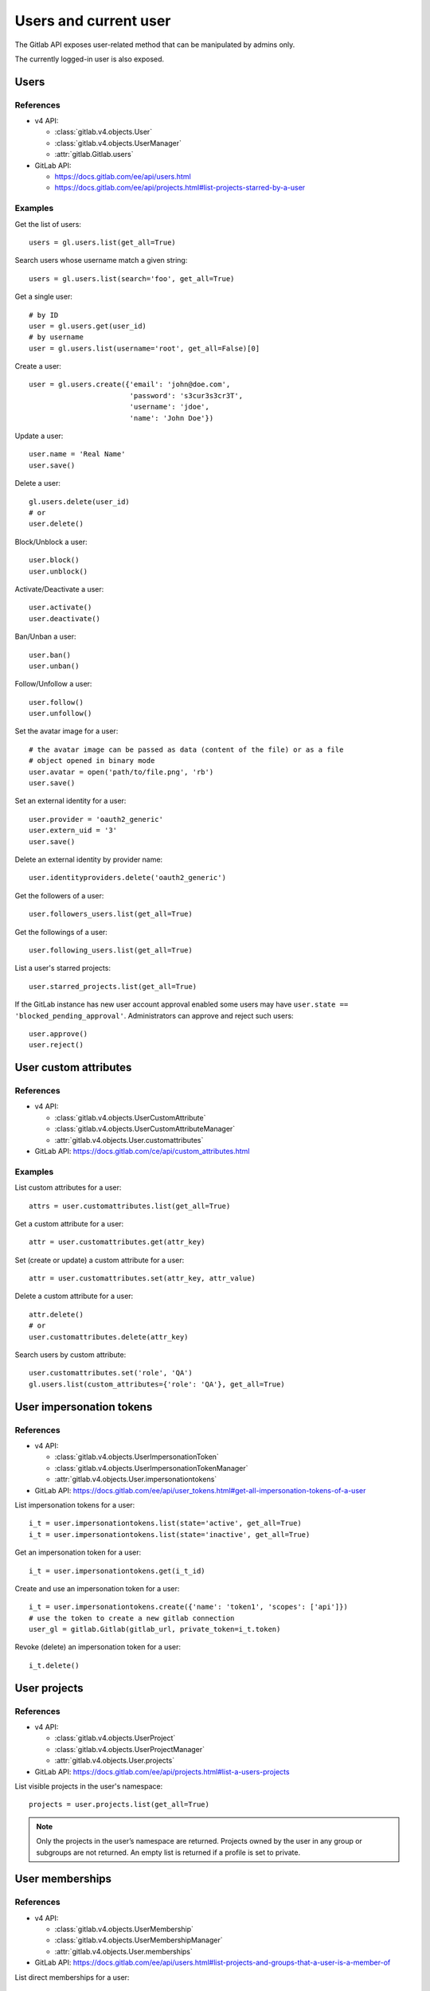 .. _users_examples:

######################
Users and current user
######################

The Gitlab API exposes user-related method that can be manipulated by admins
only.

The currently logged-in user is also exposed.

Users
=====

References
----------

* v4 API:

  + :class:`gitlab.v4.objects.User`
  + :class:`gitlab.v4.objects.UserManager`
  + :attr:`gitlab.Gitlab.users`

* GitLab API:

  + https://docs.gitlab.com/ee/api/users.html
  + https://docs.gitlab.com/ee/api/projects.html#list-projects-starred-by-a-user

Examples
--------

Get the list of users::

    users = gl.users.list(get_all=True)

Search users whose username match a given string::

    users = gl.users.list(search='foo', get_all=True)

Get a single user::

    # by ID
    user = gl.users.get(user_id)
    # by username
    user = gl.users.list(username='root', get_all=False)[0]

Create a user::

    user = gl.users.create({'email': 'john@doe.com',
                            'password': 's3cur3s3cr3T',
                            'username': 'jdoe',
                            'name': 'John Doe'})

Update a user::

    user.name = 'Real Name'
    user.save()

Delete a user::

    gl.users.delete(user_id)
    # or
    user.delete()

Block/Unblock a user::

    user.block()
    user.unblock()

Activate/Deactivate a user::

    user.activate()
    user.deactivate()

Ban/Unban a user::

    user.ban()
    user.unban()

Follow/Unfollow a user::

    user.follow()
    user.unfollow()

Set the avatar image for a user::

    # the avatar image can be passed as data (content of the file) or as a file
    # object opened in binary mode
    user.avatar = open('path/to/file.png', 'rb')
    user.save()

Set an external identity for a user::

    user.provider = 'oauth2_generic'
    user.extern_uid = '3'
    user.save()

Delete an external identity by provider name::

    user.identityproviders.delete('oauth2_generic')

Get the followers of a user::

    user.followers_users.list(get_all=True)

Get the followings of a user::

    user.following_users.list(get_all=True)

List a user's starred projects::

    user.starred_projects.list(get_all=True)

If the GitLab instance has new user account approval enabled some users may
have ``user.state == 'blocked_pending_approval'``. Administrators can approve
and reject such users::

    user.approve()
    user.reject()

User custom attributes
======================

References
----------

* v4 API:

  + :class:`gitlab.v4.objects.UserCustomAttribute`
  + :class:`gitlab.v4.objects.UserCustomAttributeManager`
  + :attr:`gitlab.v4.objects.User.customattributes`

* GitLab API: https://docs.gitlab.com/ce/api/custom_attributes.html

Examples
--------

List custom attributes for a user::

    attrs = user.customattributes.list(get_all=True)

Get a custom attribute for a user::

    attr = user.customattributes.get(attr_key)

Set (create or update) a custom attribute for a user::

    attr = user.customattributes.set(attr_key, attr_value)

Delete a custom attribute for a user::

    attr.delete()
    # or
    user.customattributes.delete(attr_key)

Search users by custom attribute::

    user.customattributes.set('role', 'QA')
    gl.users.list(custom_attributes={'role': 'QA'}, get_all=True)

User impersonation tokens
=========================

References
----------

* v4 API:

  + :class:`gitlab.v4.objects.UserImpersonationToken`
  + :class:`gitlab.v4.objects.UserImpersonationTokenManager`
  + :attr:`gitlab.v4.objects.User.impersonationtokens`

* GitLab API: https://docs.gitlab.com/ee/api/user_tokens.html#get-all-impersonation-tokens-of-a-user

List impersonation tokens for a user::

    i_t = user.impersonationtokens.list(state='active', get_all=True)
    i_t = user.impersonationtokens.list(state='inactive', get_all=True)

Get an impersonation token for a user::

    i_t = user.impersonationtokens.get(i_t_id)

Create and use an impersonation token for a user::

    i_t = user.impersonationtokens.create({'name': 'token1', 'scopes': ['api']})
    # use the token to create a new gitlab connection
    user_gl = gitlab.Gitlab(gitlab_url, private_token=i_t.token)

Revoke (delete) an impersonation token for a user::

    i_t.delete()


User projects
=========================

References
----------

* v4 API:

  + :class:`gitlab.v4.objects.UserProject`
  + :class:`gitlab.v4.objects.UserProjectManager`
  + :attr:`gitlab.v4.objects.User.projects`

* GitLab API: https://docs.gitlab.com/ee/api/projects.html#list-a-users-projects

List visible projects in the user's namespace::

    projects = user.projects.list(get_all=True)

.. note::

    Only the projects in the user’s namespace are returned. Projects owned by
    the user in any group or subgroups are not returned. An empty list is
    returned if a profile is set to private.


User memberships
=========================

References
----------

* v4 API:

  + :class:`gitlab.v4.objects.UserMembership`
  + :class:`gitlab.v4.objects.UserMembershipManager`
  + :attr:`gitlab.v4.objects.User.memberships`

* GitLab API: https://docs.gitlab.com/ee/api/users.html#list-projects-and-groups-that-a-user-is-a-member-of

List direct memberships for a user::

    memberships = user.memberships.list(get_all=True)

List only direct project memberships::

    memberships = user.memberships.list(type='Project', get_all=True)

List only direct group memberships::

    memberships = user.memberships.list(type='Namespace', get_all=True)

.. note::

    This endpoint requires admin access.

Current User
============

References
----------

* v4 API:

  + :class:`gitlab.v4.objects.CurrentUser`
  + :class:`gitlab.v4.objects.CurrentUserManager`
  + :attr:`gitlab.Gitlab.user`

* GitLab API: https://docs.gitlab.com/ee/api/users.html

Examples
--------

Get the current user::

    gl.auth()
    current_user = gl.user

GPG keys
========

References
----------

You can manipulate GPG keys for the current user and for the other users if you
are admin.

* v4 API:

  + :class:`gitlab.v4.objects.CurrentUserGPGKey`
  + :class:`gitlab.v4.objects.CurrentUserGPGKeyManager`
  + :attr:`gitlab.v4.objects.CurrentUser.gpgkeys`
  + :class:`gitlab.v4.objects.UserGPGKey`
  + :class:`gitlab.v4.objects.UserGPGKeyManager`
  + :attr:`gitlab.v4.objects.User.gpgkeys`

* GitLab API: https://docs.gitlab.com/ee/api/user_keys.html#list-your-gpg-keys

Examples
--------

List GPG keys for a user::

    gpgkeys = user.gpgkeys.list(get_all=True)

Get a GPG gpgkey for a user::

    gpgkey = user.gpgkeys.get(key_id)

Create a GPG gpgkey for a user::

    # get the key with `gpg --export -a GPG_KEY_ID`
    k = user.gpgkeys.create({'key': public_key_content})

Delete a GPG gpgkey for a user::

    user.gpgkeys.delete(key_id)
    # or
    gpgkey.delete()

SSH keys
========

References
----------

You can manipulate SSH keys for the current user and for the other users if you
are admin.

* v4 API:

  + :class:`gitlab.v4.objects.CurrentUserKey`
  + :class:`gitlab.v4.objects.CurrentUserKeyManager`
  + :attr:`gitlab.v4.objects.CurrentUser.keys`
  + :class:`gitlab.v4.objects.UserKey`
  + :class:`gitlab.v4.objects.UserKeyManager`
  + :attr:`gitlab.v4.objects.User.keys`

* GitLab API: https://docs.gitlab.com/ee/api/user_keys.html#get-a-single-ssh-key

Examples
--------

List SSH keys for a user::

    keys = user.keys.list(get_all=True)

Create an SSH key for a user::

    key = user.keys.create({'title': 'my_key',
                          'key': open('/home/me/.ssh/id_rsa.pub').read()})

Get an SSH key for a user by id::

    key = user.keys.get(key_id)

Delete an SSH key for a user::

    user.keys.delete(key_id)
    # or
    key.delete()

Status
======

References
----------

You can manipulate the status for the current user and you can read the status of other users.

* v4 API:

  + :class:`gitlab.v4.objects.CurrentUserStatus`
  + :class:`gitlab.v4.objects.CurrentUserStatusManager`
  + :attr:`gitlab.v4.objects.CurrentUser.status`
  + :class:`gitlab.v4.objects.UserStatus`
  + :class:`gitlab.v4.objects.UserStatusManager`
  + :attr:`gitlab.v4.objects.User.status`

* GitLab API: https://docs.gitlab.com/ee/api/users.html#get-the-status-of-a-user

Examples
--------

Get current user status::

    status = user.status.get()

Update the status for the current user::

    status = user.status.get()
    status.message = "message"
    status.emoji = "thumbsup"
    status.save()

Get the status of other users::

    gl.users.get(1).status.get()

Emails
======

References
----------

You can manipulate emails for the current user and for the other users if you
are admin.

* v4 API:

  + :class:`gitlab.v4.objects.CurrentUserEmail`
  + :class:`gitlab.v4.objects.CurrentUserEmailManager`
  + :attr:`gitlab.v4.objects.CurrentUser.emails`
  + :class:`gitlab.v4.objects.UserEmail`
  + :class:`gitlab.v4.objects.UserEmailManager`
  + :attr:`gitlab.v4.objects.User.emails`

* GitLab API: https://docs.gitlab.com/ee/api/user_email_addresses.html

Examples
--------

List emails for a user::

    emails = user.emails.list(get_all=True)

Get an email for a user::

    email = user.emails.get(email_id)

Create an email for a user::

    k = user.emails.create({'email': 'foo@bar.com'})

Delete an email for a user::

    user.emails.delete(email_id)
    # or
    email.delete()

Users activities
================

References
----------

* admin only

* v4 API:

  + :class:`gitlab.v4.objects.UserActivities`
  + :class:`gitlab.v4.objects.UserActivitiesManager`
  + :attr:`gitlab.Gitlab.user_activities`

* GitLab API: https://docs.gitlab.com/ee/api/users.html#list-a-users-activity

Examples
--------

Get the users activities::

    activities = gl.user_activities.list(
        query_parameters={'from': '2018-07-01'},
        get_all=True,
    )

Create new runner
=================

References
----------

* New runner registration API endpoint (see `Migrating to the new runner registration workflow <https://docs.gitlab.com/ee/ci/runners/new_creation_workflow.html#creating-runners-programmatically>`_)

* v4 API:

  + :class:`gitlab.v4.objects.CurrentUserRunner`
  + :class:`gitlab.v4.objects.CurrentUserRunnerManager`
  + :attr:`gitlab.Gitlab.user.runners`

* GitLab API : https://docs.gitlab.com/ee/api/users.html#create-a-runner-linked-to-a-user

Examples
--------

Create an instance-wide runner::

    runner = gl.user.runners.create({
        "runner_type": "instance_type",
        "description": "My brand new runner",
        "paused": True,
        "locked": False,
        "run_untagged": True,
        "tag_list": ["linux", "docker", "testing"],
        "access_level": "not_protected"
    })

Create a group runner::

    runner = gl.user.runners.create({
        "runner_type": "group_type",
        "group_id": 12345678,
        "description": "My brand new runner",
        "paused": True,
        "locked": False,
        "run_untagged": True,
        "tag_list": ["linux", "docker", "testing"],
        "access_level": "not_protected"
    })

Create a project runner::

    runner = gl.user.runners.create({
        "runner_type": "project_type",
        "project_id": 987564321,
        "description": "My brand new runner",
        "paused": True,
        "locked": False,
        "run_untagged": True,
        "tag_list": ["linux", "docker", "testing"],
        "access_level": "not_protected"
    })
